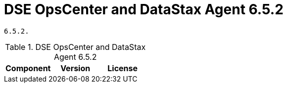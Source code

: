 = DSE OpsCenter and DataStax Agent 6.5.2

//shortdesc: Third-party software licensed for DSE OpsCenter and DataStax Agent
        6.5.2.

.DSE OpsCenter and DataStax Agent 6.5.2
[cols=3*]
|===
|*Component* | *Version* | *License*

|===
